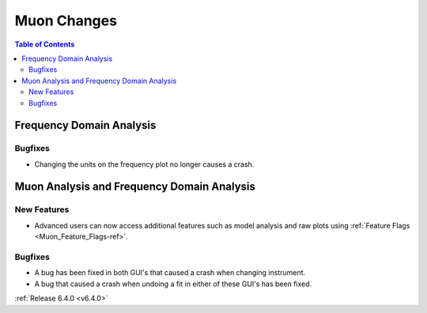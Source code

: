 ============
Muon Changes
============

.. contents:: Table of Contents
   :local:

Frequency Domain Analysis
-------------------------

Bugfixes
########
- Changing the units on the frequency plot no longer causes a crash.

Muon Analysis and Frequency Domain Analysis
-------------------------------------------

New Features
############
- Advanced users can now access additional features such as model analysis and raw plots using :ref:`Feature Flags <Muon_Feature_Flags-ref>`.

Bugfixes
########
- A bug has been fixed in both GUI's that caused a crash when changing instrument.
- A bug that caused a crash when undoing a fit in either of these GUI's has been fixed.


:ref:`Release 6.4.0 <v6.4.0>`
